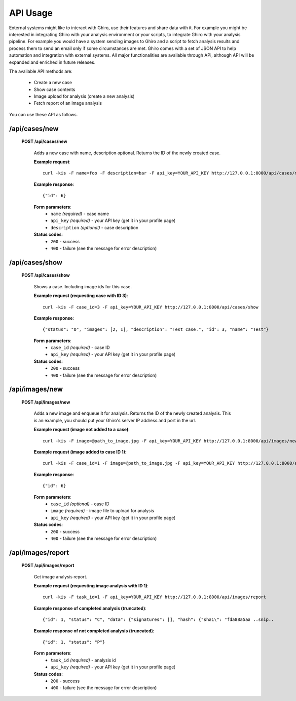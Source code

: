 API Usage
=========

External systems might like to interact with Ghiro, use their features and
share data with it.
For example you might be interested in integrating Ghiro with your analysis
environment or your scripts, to integrate Ghiro with your analysis pipeline.
For example you would have a system sending images to Ghiro and a script to
fetch analysis results and process them to send an email only if some
circumstances are met.
Ghiro comes with a set of JSON API to help automation and integration with
external systems.
All major functionalities are available through API, although API will be
expanded and enriched in future releases.

The available API methods are:

    * Create a new case
    * Show case contents
    * Image upload for analysis (create a new analysis)
    * Fetch report of an image analysis

You can use these API as follows.

/api/cases/new
--------------

    **POST /api/cases/new**

        Adds a new case with name, description optional. Returns the ID of the newly created case.

        **Example request**::

            curl -kis -F name=foo -F description=bar -F api_key=YOUR_API_KEY http://127.0.0.1:8000/api/cases/new

        **Example response**::

            {"id": 6}

        **Form parameters**:
            * ``name`` *(required)* - case name
            * ``api_key`` *(required)* - your API key (get it in your profile page)
            * ``description`` *(optional)* - case description

        **Status codes**:
            * ``200`` - success
            * ``400`` - failure (see the message for error description)

/api/cases/show
---------------

    **POST /api/cases/show**

        Shows a case. Including image ids for this case.

        **Example request (requesting case with ID 3)**::

            curl -kis -F case_id=3 -F api_key=YOUR_API_KEY http://127.0.0.1:8000/api/cases/show

        **Example response**::

            {"status": "O", "images": [2, 1], "description": "Test case.", "id": 3, "name": "Test"}

        **Form parameters**:
            * ``case_id`` *(required)* - case ID
            * ``api_key`` *(required)* - your API key (get it in your profile page)

        **Status codes**:
            * ``200`` - success
            * ``400`` - failure (see the message for error description)

/api/images/new
---------------

    **POST /api/images/new**

        Adds a new image and enqueue it for analysis. Returns the ID of the newly created analysis.
        This is an example, you should put your Ghiro's server IP address and port in the url.

        **Example request (image not added to a case)**::

            curl -kis -F image=@path_to_image.jpg -F api_key=YOUR_API_KEY http://127.0.0.1:8000/api/images/new

        **Example request (image added to case ID 1)**::

            curl -kis -F case_id=1 -F image=@path_to_image.jpg -F api_key=YOUR_API_KEY http://127.0.0.1:8000/api/images/new

        **Example response**::

            {"id": 6}

        **Form parameters**:
            * ``case_id`` *(optional)* - case ID
            * ``image`` *(required)* - image file to upload for analysis
            * ``api_key`` *(required)* - your API key (get it in your profile page)

        **Status codes**:
            * ``200`` - success
            * ``400`` - failure (see the message for error description)

/api/images/report
------------------

    **POST /api/images/report**

        Get image analysis report.

        **Example request (requesting image analysis with ID 1)**::

            curl -kis -F task_id=1 -F api_key=YOUR_API_KEY http://127.0.0.1:8000/api/images/report

        **Example response of completed analysis (truncated)**::

            {"id": 1, "status": "C", "data": {"signatures": [], "hash": {"sha1\": "fda88a5aa ..snip..

        **Example response of not completed analysis (truncated)**::

            {"id": 1, "status": "P"}

        **Form parameters**:
            * ``task_id`` *(required)* - analysis id
            * ``api_key`` *(required)* - your API key (get it in your profile page)

        **Status codes**:
            * ``200`` - success
            * ``400`` - failure (see the message for error description)